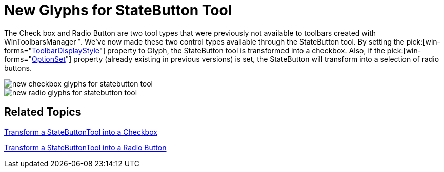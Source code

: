 ﻿////

|metadata|
{
    "name": "wintoolbarsmanager-new-glyphs-for-statebutton-tool-whats-new-20071",
    "controlName": [],
    "tags": [],
    "guid": "{E1BCA0E4-7573-43F6-8AC0-724C36BF4035}",  
    "buildFlags": [],
    "createdOn": "2006-11-12T15:21:31Z"
}
|metadata|
////

= New Glyphs for StateButton Tool

The Check box and Radio Button are two tool types that were previously not available to toolbars created with WinToolbarsManager™. We've now made these two control types available through the StateButton tool. By setting the  pick:[win-forms="link:infragistics4.win.ultrawintoolbars.v{ProductVersion}~infragistics.win.ultrawintoolbars.statebuttontool~toolbardisplaystyle.html[ToolbarDisplayStyle]"]  property to Glyph, the StateButton tool is transformed into a checkbox. Also, if the  pick:[win-forms="link:infragistics4.win.ultrawintoolbars.v{ProductVersion}~infragistics.win.ultrawintoolbars.statebuttontool~optionset.html[OptionSet]"]  property (already existing in previous versions) is set, the StateButton will transform into a selection of radio buttons.

image::images/WinToolbarsManager_New_Glyphs_for_StateButton_Tool_Whats_New_20071_01.png[new checkbox glyphs for statebutton tool]

image::images/WinToolbarsManager_New_Glyphs_for_StateButton_Tool_Whats_New_20071_02.png[new radio glyphs for statebutton tool]

== Related Topics

link:wintoolbarsmanager-transform-a-statebuttontool-into-a-checkbox.html[Transform a StateButtonTool into a Checkbox]

link:wintoolbarsmanager-transform-a-statebuttontool-into-a-radio-button.html[Transform a StateButtonTool into a Radio Button]